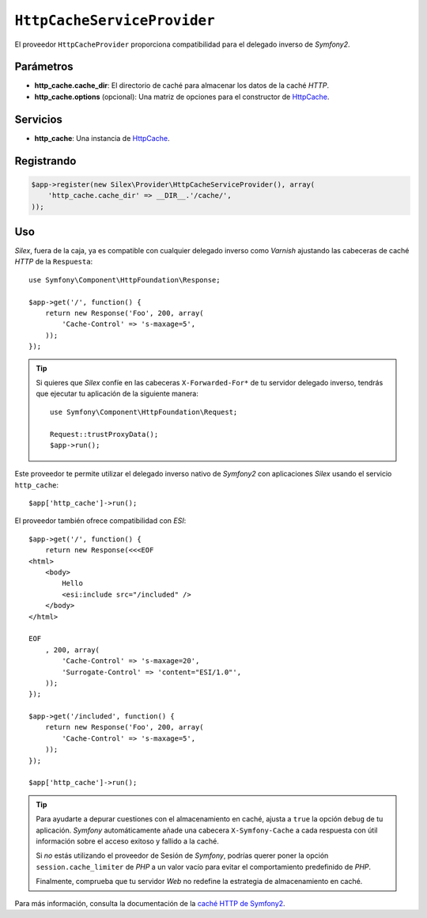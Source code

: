 ``HttpCacheServiceProvider``
============================

El proveedor ``HttpCacheProvider`` proporciona compatibilidad para el delegado inverso de *Symfony2*.

Parámetros
----------

* **http_cache.cache_dir**: El directorio de caché para almacenar los datos de la caché *HTTP*.

* **http_cache.options** (opcional): Una matriz de opciones para el constructor de `HttpCache <http://api.symfony.com/master/Symfony/Component/HttpKernel/HttpCache/HttpCache.html>`_.

Servicios
---------

* **http_cache**: Una instancia de `HttpCache <http://api.symfony.com/master/Symfony/Component/HttpKernel/HttpCache/HttpCache.html>`_.

Registrando
-----------

.. code-block:: php

    $app->register(new Silex\Provider\HttpCacheServiceProvider(), array(
        'http_cache.cache_dir' => __DIR__.'/cache/',
    ));

Uso
---

*Silex*, fuera de la caja, ya es compatible con cualquier delegado inverso como *Varnish* ajustando las cabeceras de caché *HTTP* de la ``Respuesta``::

    use Symfony\Component\HttpFoundation\Response;

    $app->get('/', function() {
        return new Response('Foo', 200, array(
            'Cache-Control' => 's-maxage=5',
        ));
    });

.. tip::

    Si quieres que *Silex* confíe en las cabeceras ``X-Forwarded-For*`` de tu servidor delegado inverso, tendrás que ejecutar tu aplicación de la siguiente manera::

        use Symfony\Component\HttpFoundation\Request;

        Request::trustProxyData();
        $app->run();

Este proveedor te permite utilizar el delegado inverso nativo de *Symfony2* con aplicaciones *Silex* usando el servicio ``http_cache``::

    $app['http_cache']->run();

El proveedor también ofrece compatibilidad con *ESI*::

    $app->get('/', function() {
        return new Response(<<<EOF
    <html>
        <body>
            Hello
            <esi:include src="/included" />
        </body>
    </html>

    EOF
        , 200, array(
            'Cache-Control' => 's-maxage=20',
            'Surrogate-Control' => 'content="ESI/1.0"',
        ));
    });

    $app->get('/included', function() {
        return new Response('Foo', 200, array(
            'Cache-Control' => 's-maxage=5',
        ));
    });

    $app['http_cache']->run();

.. tip::

    Para ayudarte a depurar cuestiones con el almacenamiento en caché, ajusta a ``true`` la opción ``debug`` de tu aplicación.
    *Symfony* automáticamente añade una cabecera ``X-Symfony-Cache`` a cada respuesta con útil información sobre el acceso exitoso y fallido a la caché.

    Si *no* estás utilizando el proveedor de Sesión de *Symfony*,  podrías querer poner la opción ``session.cache_limiter`` de *PHP* a un valor vacío para evitar el comportamiento predefinido de *PHP*.

    Finalmente, comprueba que tu servidor *Web* no redefine la estrategia de almacenamiento en caché.

Para más información, consulta la documentación de la `caché HTTP de Symfony2
<http://gitnacho.github.com/symfony-docs-es/book/http_cache.html>`_.
